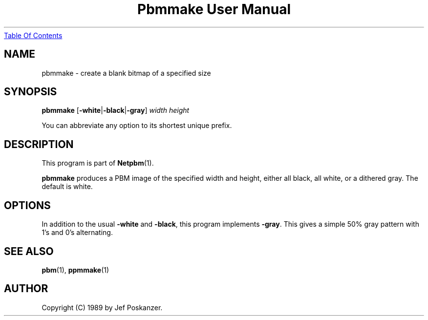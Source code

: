 ." This man page was generated by the Netpbm tool 'makeman' from HTML source.
." Do not hand-hack it!  If you have bug fixes or improvements, please find
." the corresponding HTML page on the Netpbm website, generate a patch
." against that, and send it to the Netpbm maintainer.
.TH "Pbmmake User Manual" 0 "13 December 2003" "netpbm documentation"
.UR pbmmake.html#index
Table Of Contents
.UE
\&

.UN lbAB
.SH NAME

pbmmake - create a blank bitmap of a specified size

.UN lbAC
.SH SYNOPSIS

\fBpbmmake\fP
[\fB-white\fP|\fB-black\fP|\fB-gray\fP]
\fIwidth\fP
\fIheight\fP
.PP
You can abbreviate any option to its shortest unique prefix.

.UN lbAD
.SH DESCRIPTION
.PP
This program is part of
.BR Netpbm (1).
.PP
\fBpbmmake\fP produces a PBM image of the specified width and
height, either all black, all white, or a dithered gray.  The default
is white.

.UN lbAE
.SH OPTIONS
.PP
In addition to the usual \fB-white\fP and \fB-black\fP, this
program implements \fB-gray\fP.  This gives a simple 50% gray pattern
with 1's and 0's alternating.

.UN lbAF
.SH SEE ALSO
.BR pbm (1),
.BR ppmmake (1)

.UN lbAG
.SH AUTHOR

Copyright (C) 1989 by Jef Poskanzer.
